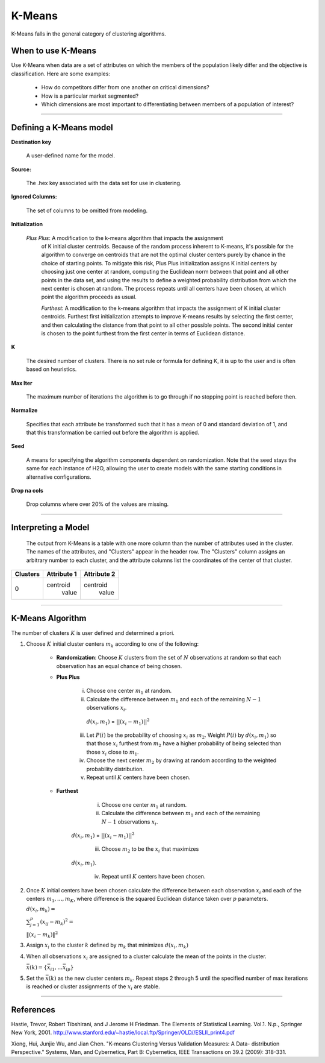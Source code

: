.. _KMmath:

K-Means
===========

K-Means falls in the general category of clustering algorithms. 

When to use K-Means
"""""""""""""""""""

Use K-Means when data are a set of attributes on which the members of the population
likely differ and the objective is classification.
Here are some examples:

  - How do competitors differ from one another on critical dimensions?

  - How is a particular market segmented?

  - Which dimensions are most important to differentiating between members of a population of interest?
   
""""

Defining a K-Means model
""""""""""""""""""""""""

**Destination key**

  A user-defined name for the model. 


**Source:**
  
  The .hex key associated with the data set for use in clustering.

**Ignored Columns:**

  The set of columns to be omitted from modeling. 
  

**Initialization**

 *Plus Plus*: A modification to the k-means algorithm that impacts the assignment
  of K initial cluster centroids. Because of the random process
  inherent to K-means, it's possible for the algorithm to converge on
  centroids that are not the optimal cluster centers purely by chance
  in the choice of starting points. To mitigate this risk, Plus Plus
  initialization assigns K initial centers by choosing just one center
  at random, computing the Euclidean norm between that point and all
  other points in the data set, and using the results to define a
  weighted probability distribution from which the next center is
  chosen at random. The process repeats until all centers have been
  chosen, at which point the algorithm proceeds as usual.

  *Furthest*: A modification to the k-means algorithm that impacts the assignment
  of K initial cluster centroids. Furthest first initialization
  attempts to improve K-means results by selecting the first center,
  and then calculating the distance from that point to all other
  possible points. The second initial center is chosen to the point
  furthest from the first center in terms of Euclidean distance. 

**K**

  The desired  number of clusters. There is no set rule or formula
  for defining K, it is up to the user and is
  often based on heuristics. 


**Max Iter** 

  The maximum number of iterations the algorithm is to go
  through if no stopping point is reached before then.
 
**Normalize** 

   Specifies that each attribute be transformed such that it has a mean
   of 0 and standard deviation of 1, and that this transformation be
   carried out before the algorithm is applied.

**Seed**

  A means for specifying the algorithm components
  dependent on randomization. Note that the seed stays the same for
  each instance of H2O, allowing the user to create models with the
  same starting conditions in alternative configurations.
  
  
**Drop na cols**

  Drop columns where over 20% of the values are missing.  

""""


Interpreting a Model
""""""""""""""""""""

    The output from K-Means is a table with one more column than the
    number of attributes used in the cluster. The names of the attributes,
    and "Clusters" appear in the header row. The "Clusters" column assigns
    an arbitrary number to each cluster, and the attribute columns list
    the coordinates of the center of that cluster. 

+--------+-----------+-----------+
|Clusters|Attribute 1|Attribute 2|
+========+===========+===========+
|   0    | centroid  | centroid  |
|        |  value    |  value    |
+--------+-----------+-----------+

""""

K-Means Algorithm
""""""""""""""""""

The number of clusters :math:`K` is user defined and determined a priori. 

1. Choose :math:`K` initial cluster centers :math:`m_{k}` according to one of
   the following:

    - **Randomization**: Choose :math:`K` clusters from the set of :math:`N` observations at random so that each observation has an equal chance of being chosen.

    - **Plus Plus**  

       i. Choose one center :math:`m_{1}` at random. 

       ii. Calculate the difference between :math:`m_{1}` and each of the remaining :math:`N-1` observations :math:`x_{i}`. 
         :math:`d(x_{i}, m_{1})` = :math:`||(x_{i}-m_{1})||^2`

       iii. Let :math:`P(i)` be the probability of choosing :math:`x_{i}` as :math:`m_{2}`. Weight :math:`P(i)` by :math:`d(x_{i}, m_{1})` so that those :math:`x_{i}` furthest from :math:`m_{2}` have  a higher probability of being selected than those :math:`x_{i}` close to :math:`m_{1}`.

       iv. Choose the next center :math:`m_{2}` by drawing at random according to the weighted probability distribution. 

       v.  Repeat until :math:`K` centers have been chosen.

    - **Furthest**

        i. Choose one center :math:`m_{1}` at random. 

        ii. Calculate the difference between :math:`m_{1}` and each of the remaining :math:`N-1` observations :math:`x_{i}`. 
       :math:`d(x_{i}, m_{1})` = :math:`||(x_{i}-m_{1})||^2`

        iii. Choose :math:`m_{2}` to be the :math:`x_{i}` that maximizes
       :math:`d(x_{i}, m_{1})`.

        iv. Repeat until :math:`K` centers have been chosen. 

2. Once :math:`K` initial centers have been chosen calculate the difference
   between each observation :math:`x_{i}` and each of the centers
   :math:`m_{1},...,m_{K}`, where difference is the squared Euclidean
   distance taken over :math:`p` parameters.  
  
   :math:`d(x_{i}, m_{k})=`

   :Math:`\sum_{j=1}^{p}(x_{ij}-m_{k})^2=`

   :math:`\lVert(x_{i}-m_{k})\rVert^2`


3. Assign :math:`x_{i}` to the cluster :math:`k` defined by :math:`m_{k}` that
   minimizes :math:`d(x_{i}, m_{k})`

4. When all observations :math:`x_{i}` are assigned to a cluster
   calculate the mean of the points in the cluster. 

   :math:`\bar{x}(k)=\lbrace\bar{x_{i1}},…\bar{x_{ip}}\rbrace`

5. Set the :math:`\bar{x}(k)` as the new cluster centers
   :math:`m_{k}`. Repeat steps 2 through 5 until the specified number
   of max iterations is reached or cluster assignments of the
   :math:`x_{i}` are stable.

""""
 
References
""""""""""


Hastie, Trevor, Robert Tibshirani, and J Jerome H Friedman. The
Elements of Statistical Learning.
Vol.1. N.p., Springer New York, 2001. 
http://www.stanford.edu/~hastie/local.ftp/Springer/OLD//ESLII_print4.pdf

Xiong, Hui, Junjie Wu, and Jian Chen. "K-means Clustering Versus
Validation Measures: A Data- distribution Perspective." Systems, Man,
and Cybernetics, Part B: Cybernetics, IEEE Transactions on 39.2 (2009): 318-331.



 



   
